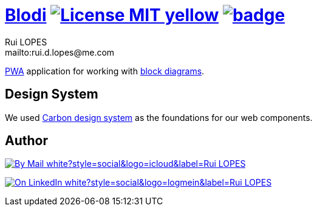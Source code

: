 = {documentation}[Blodi] image:{badges}/License-MIT-yellow.svg[link={license},title=MIT License] image:{cicd}/badge.svg[link={cicd},window=_blank]
:author:        Rui LOPES
:owner:         rdlopes
:email:         mailto:rui.d.lopes@me.com
:project:       blodi
:key:           {owner}_{project}
:repo:          https://github.com/{owner}/{project}
:documentation: https://{owner}.github.io/{project}
:cicd:          {repo}/actions/workflows/cicd.yaml
:linkedin:      https://www.linkedin.com/in/rdlopes-fr
:badges:        https://img.shields.io/badge
:license:       https://opensource.org/licenses/MIT
:pwa:           https://fr.wikipedia.org/wiki/Progressive_web_app
:block-diagram: https://www.tutorialspoint.com/control_systems/control_systems_block_diagrams.htm
:carbon-ui:     https://carbondesignsystem.com/

link:{pwa}[PWA] application for working with link:{block-diagram}[block diagrams].

== Design System

We used link:{carbon-ui}[Carbon design system] as the foundations for our web components.

== Author

image:{badges}/By_Mail-white?style=social&logo=icloud&label=Rui_LOPES[link={email},window=_blank]

image:{badges}/On_LinkedIn-white?style=social&logo=logmein&label=Rui_LOPES[link={linkedin},window=_blank]
